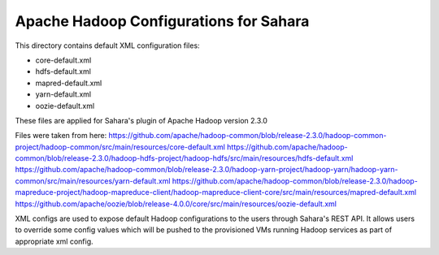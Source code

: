 Apache Hadoop Configurations for Sahara
========================================

This directory contains default XML configuration files:

* core-default.xml
* hdfs-default.xml
* mapred-default.xml
* yarn-default.xml
* oozie-default.xml

These files are applied for Sahara's plugin of Apache Hadoop version 2.3.0


Files were taken from here:
https://github.com/apache/hadoop-common/blob/release-2.3.0/hadoop-common-project/hadoop-common/src/main/resources/core-default.xml
https://github.com/apache/hadoop-common/blob/release-2.3.0/hadoop-hdfs-project/hadoop-hdfs/src/main/resources/hdfs-default.xml
https://github.com/apache/hadoop-common/blob/release-2.3.0/hadoop-yarn-project/hadoop-yarn/hadoop-yarn-common/src/main/resources/yarn-default.xml
https://github.com/apache/hadoop-common/blob/release-2.3.0/hadoop-mapreduce-project/hadoop-mapreduce-client/hadoop-mapreduce-client-core/src/main/resources/mapred-default.xml
https://github.com/apache/oozie/blob/release-4.0.0/core/src/main/resources/oozie-default.xml

XML configs are used to expose default Hadoop configurations to the users through
Sahara's REST API. It allows users to override some config values which will
be pushed to the provisioned VMs running Hadoop services as part of appropriate
xml config.
